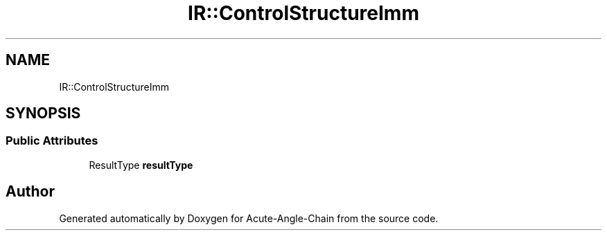 .TH "IR::ControlStructureImm" 3 "Sun Jun 3 2018" "Acute-Angle-Chain" \" -*- nroff -*-
.ad l
.nh
.SH NAME
IR::ControlStructureImm
.SH SYNOPSIS
.br
.PP
.SS "Public Attributes"

.in +1c
.ti -1c
.RI "ResultType \fBresultType\fP"
.br
.in -1c

.SH "Author"
.PP 
Generated automatically by Doxygen for Acute-Angle-Chain from the source code\&.
